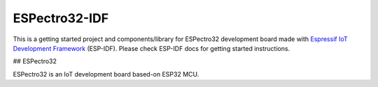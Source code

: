 ESPectro32-IDF
==============

This is a getting started project and components/library for ESPectro32 development board made with `Espressif IoT Development Framework`_ (ESP-IDF). 
Please check ESP-IDF docs for getting started instructions.

## ESPectro32

ESPectro32 is an IoT development board based-on ESP32 MCU. 


.. _Espressif IoT Development Framework: https://github.com/espressif/esp-idf


